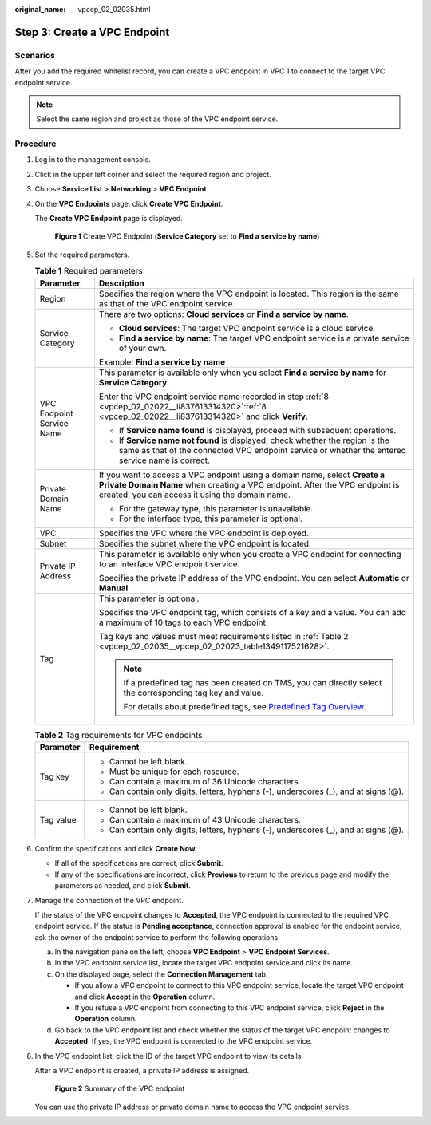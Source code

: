 :original_name: vpcep_02_02035.html

.. _vpcep_02_02035:

Step 3: Create a VPC Endpoint
=============================

Scenarios
---------

After you add the required whitelist record, you can create a VPC endpoint in VPC 1 to connect to the target VPC endpoint service.

.. note::

   Select the same region and project as those of the VPC endpoint service.

Procedure
---------

#. Log in to the management console.

#. Click |image1| in the upper left corner and select the required region and project.

#. Choose **Service List** > **Networking** > **VPC Endpoint**.

#. On the **VPC Endpoints** page, click **Create VPC Endpoint**.

   The **Create VPC Endpoint** page is displayed.


   .. figure:: /_static/images/en-us_image_0000001225177055.png
      :alt: **Figure 1** Create VPC Endpoint (**Service Category** set to **Find a service by name**)

      **Figure 1** Create VPC Endpoint (**Service Category** set to **Find a service by name**)

#. Set the required parameters.

   .. table:: **Table 1** Required parameters

      +-----------------------------------+-------------------------------------------------------------------------------------------------------------------------------------------------------------------------------------------------------------+
      | Parameter                         | Description                                                                                                                                                                                                 |
      +===================================+=============================================================================================================================================================================================================+
      | Region                            | Specifies the region where the VPC endpoint is located. This region is the same as that of the VPC endpoint service.                                                                                        |
      +-----------------------------------+-------------------------------------------------------------------------------------------------------------------------------------------------------------------------------------------------------------+
      | Service Category                  | There are two options: **Cloud services** or **Find a service by name**.                                                                                                                                    |
      |                                   |                                                                                                                                                                                                             |
      |                                   | -  **Cloud services**: The target VPC endpoint service is a cloud service.                                                                                                                                  |
      |                                   | -  **Find a service by name**: The target VPC endpoint service is a private service of your own.                                                                                                            |
      |                                   |                                                                                                                                                                                                             |
      |                                   | Example: **Find a service by name**                                                                                                                                                                         |
      +-----------------------------------+-------------------------------------------------------------------------------------------------------------------------------------------------------------------------------------------------------------+
      | VPC Endpoint Service Name         | This parameter is available only when you select **Find a service by name** for **Service Category**.                                                                                                       |
      |                                   |                                                                                                                                                                                                             |
      |                                   | Enter the VPC endpoint service name recorded in step :ref:`8 <vpcep_02_02022__li837613314320>`\ :ref:`8 <vpcep_02_02022__li837613314320>` and click **Verify**.                                             |
      |                                   |                                                                                                                                                                                                             |
      |                                   | -  If **Service name found** is displayed, proceed with subsequent operations.                                                                                                                              |
      |                                   | -  If **Service name not found** is displayed, check whether the region is the same as that of the connected VPC endpoint service or whether the entered service name is correct.                           |
      +-----------------------------------+-------------------------------------------------------------------------------------------------------------------------------------------------------------------------------------------------------------+
      | Private Domain Name               | If you want to access a VPC endpoint using a domain name, select **Create a Private Domain Name** when creating a VPC endpoint. After the VPC endpoint is created, you can access it using the domain name. |
      |                                   |                                                                                                                                                                                                             |
      |                                   | -  For the gateway type, this parameter is unavailable.                                                                                                                                                     |
      |                                   | -  For the interface type, this parameter is optional.                                                                                                                                                      |
      +-----------------------------------+-------------------------------------------------------------------------------------------------------------------------------------------------------------------------------------------------------------+
      | VPC                               | Specifies the VPC where the VPC endpoint is deployed.                                                                                                                                                       |
      +-----------------------------------+-------------------------------------------------------------------------------------------------------------------------------------------------------------------------------------------------------------+
      | Subnet                            | Specifies the subnet where the VPC endpoint is located.                                                                                                                                                     |
      +-----------------------------------+-------------------------------------------------------------------------------------------------------------------------------------------------------------------------------------------------------------+
      | Private IP Address                | This parameter is available only when you create a VPC endpoint for connecting to an interface VPC endpoint service.                                                                                        |
      |                                   |                                                                                                                                                                                                             |
      |                                   | Specifies the private IP address of the VPC endpoint. You can select **Automatic** or **Manual**.                                                                                                           |
      +-----------------------------------+-------------------------------------------------------------------------------------------------------------------------------------------------------------------------------------------------------------+
      | Tag                               | This parameter is optional.                                                                                                                                                                                 |
      |                                   |                                                                                                                                                                                                             |
      |                                   | Specifies the VPC endpoint tag, which consists of a key and a value. You can add a maximum of 10 tags to each VPC endpoint.                                                                                 |
      |                                   |                                                                                                                                                                                                             |
      |                                   | Tag keys and values must meet requirements listed in :ref:`Table 2 <vpcep_02_02035__vpcep_02_02023_table1349117521628>`.                                                                                    |
      |                                   |                                                                                                                                                                                                             |
      |                                   | .. note::                                                                                                                                                                                                   |
      |                                   |                                                                                                                                                                                                             |
      |                                   |    If a predefined tag has been created on TMS, you can directly select the corresponding tag key and value.                                                                                                |
      |                                   |                                                                                                                                                                                                             |
      |                                   |    For details about predefined tags, see `Predefined Tag Overview <https://docs.sc.otc.t-systems.com/usermanual/tms/en-us_topic_0056266269.html>`__.                                                       |
      +-----------------------------------+-------------------------------------------------------------------------------------------------------------------------------------------------------------------------------------------------------------+

   .. _vpcep_02_02035__vpcep_02_02023_table1349117521628:

   .. table:: **Table 2** Tag requirements for VPC endpoints

      +-----------------------------------+--------------------------------------------------------------------------------------+
      | Parameter                         | Requirement                                                                          |
      +===================================+======================================================================================+
      | Tag key                           | -  Cannot be left blank.                                                             |
      |                                   | -  Must be unique for each resource.                                                 |
      |                                   | -  Can contain a maximum of 36 Unicode characters.                                   |
      |                                   | -  Can contain only digits, letters, hyphens (-), underscores (_), and at signs (@). |
      +-----------------------------------+--------------------------------------------------------------------------------------+
      | Tag value                         | -  Cannot be left blank.                                                             |
      |                                   | -  Can contain a maximum of 43 Unicode characters.                                   |
      |                                   | -  Can contain only digits, letters, hyphens (-), underscores (_), and at signs (@). |
      +-----------------------------------+--------------------------------------------------------------------------------------+

#. Confirm the specifications and click **Create Now**.

   -  If all of the specifications are correct, click **Submit**.
   -  If any of the specifications are incorrect, click **Previous** to return to the previous page and modify the parameters as needed, and click **Submit**.

#. Manage the connection of the VPC endpoint.

   If the status of the VPC endpoint changes to **Accepted**, the VPC endpoint is connected to the required VPC endpoint service. If the status is **Pending acceptance**, connection approval is enabled for the endpoint service, ask the owner of the endpoint service to perform the following operations:

   a. In the navigation pane on the left, choose **VPC Endpoint** > **VPC Endpoint Services**.
   b. In the VPC endpoint service list, locate the target VPC endpoint service and click its name.
   c. On the displayed page, select the **Connection Management** tab.

      -  If you allow a VPC endpoint to connect to this VPC endpoint service, locate the target VPC endpoint and click **Accept** in the **Operation** column.
      -  If you refuse a VPC endpoint from connecting to this VPC endpoint service, click **Reject** in the **Operation** column.

   d. Go back to the VPC endpoint list and check whether the status of the target VPC endpoint changes to **Accepted**. If yes, the VPC endpoint is connected to the VPC endpoint service.

#. In the VPC endpoint list, click the ID of the target VPC endpoint to view its details.

   After a VPC endpoint is created, a private IP address is assigned.


   .. figure:: /_static/images/en-us_image_0000001180096662.png
      :alt: **Figure 2** Summary of the VPC endpoint

      **Figure 2** Summary of the VPC endpoint

   You can use the private IP address or private domain name to access the VPC endpoint service.

.. |image1| image:: /_static/images/en-us_image_0289945877.png
